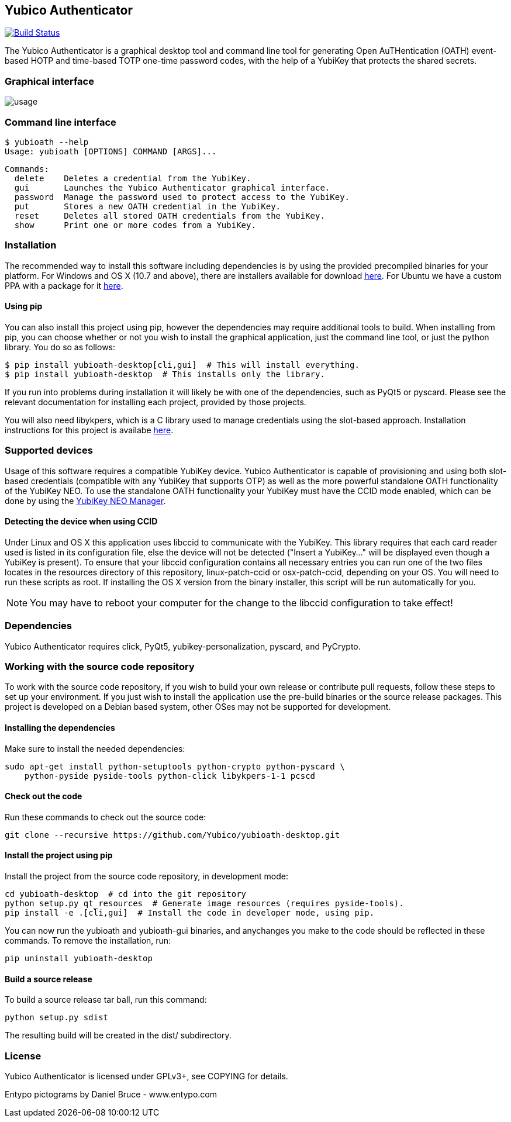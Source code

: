 == Yubico Authenticator
image:https://travis-ci.org/Yubico/yubioath-desktop.svg?branch=master["Build Status", link="https://travis-ci.org/Yubico/yubioath-desktop"]

The Yubico Authenticator is a graphical desktop tool and command line tool for
generating Open AuTHentication (OATH) event-based HOTP and time-based TOTP
one-time password codes, with the help of a YubiKey that protects the shared
secrets.

=== Graphical interface
image::usage.gif[]

=== Command line interface
  $ yubioath --help
  Usage: yubioath [OPTIONS] COMMAND [ARGS]...

  Commands:
    delete    Deletes a credential from the YubiKey.
    gui       Launches the Yubico Authenticator graphical interface.
    password  Manage the password used to protect access to the YubiKey.
    put       Stores a new OATH credential in the YubiKey.
    reset     Deletes all stored OATH credentials from the YubiKey.
    show      Print one or more codes from a YubiKey.

=== Installation
The recommended way to install this software including dependencies is by using
the provided precompiled binaries for your platform. For Windows and OS X (10.7
and above), there are installers available for download
https://developers.yubico.com/yubioath-desktop/Releases/[here]. For Ubuntu we
have a custom PPA with a package for it
https://launchpad.net/~yubico/+archive/ubuntu/stable[here].

==== Using pip
You can also install this project using pip, however the dependencies may
require additional tools to build.  When installing from pip, you can choose
whether or not you wish to install the graphical application, just the command
line tool, or just the python library. You do so as follows:

  $ pip install yubioath-desktop[cli,gui]  # This will install everything.
  $ pip install yubioath-desktop  # This installs only the library.

If you run into problems during installation it will likely be with one of the
dependencies, such as PyQt5 or pyscard. Please see the relevant documentation
for installing each project, provided by those projects.

You will also need libykpers, which is a C library used to manage credentials
using the slot-based approach. Installation instructions for this project is
availabe https://developers.yubico.com/yubikey-personalization/[here].

=== Supported devices
Usage of this software requires a compatible YubiKey device. Yubico
Authenticator is capable of provisioning and using both slot-based credentials
(compatible with any YubiKey that supports OTP) as well as the more powerful
standalone OATH functionality of the YubiKey NEO. To use the standalone OATH
functionality your YubiKey must have the CCID mode enabled, which can be done
by using the https://developers.yubico.com/yubikey-neo-manager/[YubiKey NEO
Manager].

==== Detecting the device when using CCID
Under Linux and OS X this application uses libccid to communicate with the
YubiKey. This library requires that each card reader used is listed in its
configuration file, else the device will not be detected ("Insert a YubiKey..."
will be displayed even though a YubiKey is present). To ensure that your
libccid configuration contains all necessary entries you can run one of the two
files locates in the resources directory of this repository, linux-patch-ccid
or osx-patch-ccid, depending on your OS. You will need to run these scripts as
root. If installing the OS X version from the binary installer, this script
will be run automatically for you.

NOTE: You may have to reboot your computer for the change to the libccid
configuration to take effect!

=== Dependencies
Yubico Authenticator requires click, PyQt5, yubikey-personalization, pyscard,
and PyCrypto.

=== Working with the source code repository
To work with the source code repository, if you wish to build your own release
or contribute pull requests, follow these steps to set up your environment. If
you just wish to install the application use the pre-build binaries or the
source release packages. This project is developed on a Debian based system,
other OSes may not be supported for development.

==== Installing the dependencies
Make sure to install the needed dependencies:

  sudo apt-get install python-setuptools python-crypto python-pyscard \
      python-pyside pyside-tools python-click libykpers-1-1 pcscd

==== Check out the code
Run these commands to check out the source code:

  git clone --recursive https://github.com/Yubico/yubioath-desktop.git

==== Install the project using pip
Install the project from the source code repository, in development mode:

  cd yubioath-desktop  # cd into the git repository
  python setup.py qt_resources  # Generate image resources (requires pyside-tools).
  pip install -e .[cli,gui]  # Install the code in developer mode, using pip.

You can now run the yubioath and yubioath-gui binaries, and anychanges you make
to the code should be reflected in these commands. To remove the installation, run:

  pip uninstall yubioath-desktop

==== Build a source release
To build a source release tar ball, run this command:

  python setup.py sdist

The resulting build will be created in the dist/ subdirectory.

=== License
Yubico Authenticator is licensed under GPLv3+, see COPYING for details.

Entypo pictograms by Daniel Bruce - www.entypo.com
